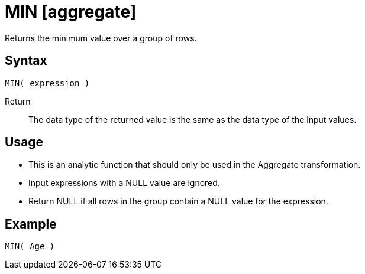 ////
Licensed to the Apache Software Foundation (ASF) under one
or more contributor license agreements.  See the NOTICE file
distributed with this work for additional information
regarding copyright ownership.  The ASF licenses this file
to you under the Apache License, Version 2.0 (the
"License"); you may not use this file except in compliance
with the License.  You may obtain a copy of the License at
  http://www.apache.org/licenses/LICENSE-2.0
Unless required by applicable law or agreed to in writing,
software distributed under the License is distributed on an
"AS IS" BASIS, WITHOUT WARRANTIES OR CONDITIONS OF ANY
KIND, either express or implied.  See the License for the
specific language governing permissions and limitations
under the License.
////
= MIN [aggregate]

Returns the minimum value over a group of rows.

== Syntax
----
MIN( expression )
----

Return:: The data type of the returned value is the same as the data type of the input values.


== Usage

* This is an analytic function that should only be used in the Aggregate transformation. 
* Input expressions with a NULL value are ignored.
* Return NULL if all rows in the group contain a NULL value for the expression.

== Example

----
MIN( Age )
----

